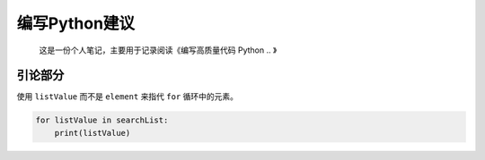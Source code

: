 ==============
编写Python建议
==============

    这是一份个人笔记，主要用于记录阅读《编写高质量代码 Python .. 》

引论部分
--------

使用 ``listValue`` 而不是 ``element`` 来指代 ``for`` 循环中的元素。


.. code:: python

    for listValue in searchList:
        print(listValue)

